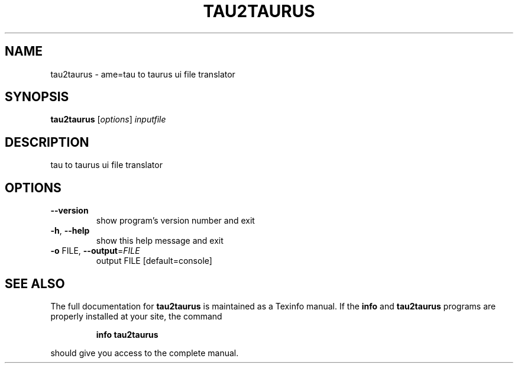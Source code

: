 .\" DO NOT MODIFY THIS FILE!  It was generated by help2man 1.38.2.
.TH TAU2TAURUS "1" "March 2011" "tau2taurus 2.0.1" "User Commands"
.SH NAME
tau2taurus \- ame=tau to taurus ui file translator
.SH SYNOPSIS
.B tau2taurus
[\fIoptions\fR] \fIinputfile\fR
.SH DESCRIPTION
tau to taurus ui file translator
.SH OPTIONS
.TP
\fB\-\-version\fR
show program's version number and exit
.TP
\fB\-h\fR, \fB\-\-help\fR
show this help message and exit
.TP
\fB\-o\fR FILE, \fB\-\-output\fR=\fIFILE\fR
output FILE [default=console]
.SH "SEE ALSO"
The full documentation for
.B tau2taurus
is maintained as a Texinfo manual.  If the
.B info
and
.B tau2taurus
programs are properly installed at your site, the command
.IP
.B info tau2taurus
.PP
should give you access to the complete manual.
